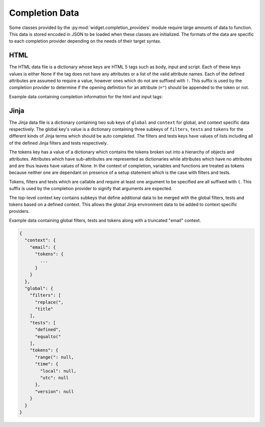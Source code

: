 .. _completion-data:

Completion Data
===============

Some classes provided by the
:py:mod:`widget.completion_providers` module require large amounts of data to
function. This data is stored encoded in JSON to be loaded when these classes
are initialized. The formats of the data are specific to each completion
provider depending on the needs of their target syntax.

.. _completion-data-html:

HTML
----

The HTML data file is a dictionary whose keys are HTML 5 tags such as body,
input and script. Each of these keys values is either None if the tag does not
have any attributes or a list of the valid attribute names. Each of the defined
attributes are assumed to require a value, however ones which do not are
suffixed with ``!``. This suffix is used by the completion provider to determine
if the opening definition for an attribute (``="``) should be appended to the
token or not.

Example data containing completion information for the html and input tags:

.. code-block:: javascript
   tab-width: 4

   {
     "html": null,
     "input": [
       "disabled!",
       "type"
      ]
   }

.. _completion-data-jinja:

Jinja
-----

The Jinja data file is a dictionary containing two sub keys of ``global`` and
``context`` for global, and context specific data respectively. The global key's
value is a dictionary containing three subkeys of ``filters``, ``tests`` and
``tokens`` for the different kinds of Jinja terms which should be auto
completed. The filters and tests keys have values of lists including all of the
defined Jinja filters and tests respectively.

The tokens key has a value of a dictionary which contains the tokens broken out
into a hierarchy of objects and attributes. Attributes which have
sub-attributes are represented as dictionaries while attributes which have no
attributes and are thus leaves have values of None. In the context of
completion, variables and functions are treated as tokens because neither one
are dependant on presence of a setup statement which is the case with filters
and tests.

Tokens, filters and tests which are callable and require at least one argument
to be specified are all suffixed with ``(``. This suffix is used by the
completion provider to signify that arguments are expected.

The top-level context key contains subkeys that define additional data to be
merged with the global filters, tests and tokens based on a defined context.
This allows the global Jinja environment data to be added to context specific
providers.

Example data containing global filters, tests and tokens along with a truncated
"email" context.

.. code-block:: javascript

   {
     "context": {
       "email": {
         "tokens": {
           ...
         }
       }
     },
     "global": {
       "filters": [
         "replace(",
         "title"
       ],
       "tests": [
         "defined",
         "equalto("
       ],
       "tokens": {
         "range(": null,
         "time": {
           "local": null,
           "utc": null
         },
         "version": null
       }
     }
   }
